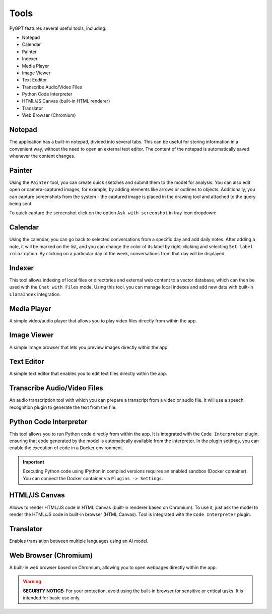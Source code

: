 Tools
=====

PyGPT features several useful tools, including:

* Notepad
* Calendar
* Painter
* Indexer
* Media Player
* Image Viewer
* Text Eeditor
* Transcribe Audio/Video Files
* Python Code Interpreter
* HTML/JS Canvas (built-in HTML renderer)
* Translator
* Web Browser (Chromium)

.. image:: images/v2_tool_menu.png
   :width: 400

Notepad
-------

The application has a built-in notepad, divided into several tabs. This can be useful for storing information in a convenient way, without the need to open an external text editor. The content of the notepad is automatically saved whenever the content changes.

.. image:: images/v2_notepad.png
   :width: 600

Painter
-------

Using the ``Painter`` tool, you can create quick sketches and submit them to the model for analysis. You can also edit open or camera-captured images, for example, by adding elements like arrows or outlines to objects. Additionally, you can capture screenshots from the system - the captured image is placed in the drawing tool and attached to the query being sent.

.. image:: images/v2_draw.png
   :width: 800

To quick capture the screenshot click on the option ``Ask with screenshot`` in tray-icon dropdown:

.. image:: images/v2_screenshot.png
   :width: 300


Calendar
--------

Using the calendar, you can go back to selected conversations from a specific day and add daily notes. After adding a note, it will be marked on the list, and you can change the color of its label by right-clicking and selecting ``Set label color`` option. By clicking on a particular day of the week, conversations from that day will be displayed.

.. image:: images/v2_calendar.png
   :width: 800


Indexer
-------

This tool allows indexing of local files or directories and external web content to a vector database, which can then be used with the ``Chat with Files`` mode. Using this tool, you can manage local indexes and add new data with built-in ``LlamaIndex`` integration.

.. image:: images/v2_tool_indexer.png
   :width: 800


Media Player
------------

A simple video/audio player that allows you to play video files directly from within the app.


Image Viewer
------------

A simple image browser that lets you preview images directly within the app.


Text Editor
-----------

A simple text editor that enables you to edit text files directly within the app.


Transcribe Audio/Video Files
-----------------------------

An audio transcription tool with which you can prepare a transcript from a video or audio file. It will use a speech recognition plugin to generate the text from the file.


Python Code Interpreter
-----------------------

This tool allows you to run Python code directly from within the app. It is integrated with the ``Code Interpreter`` plugin, ensuring that code generated by the model is automatically available from the interpreter. In the plugin settings, you can enable the execution of code in a Docker environment.

.. important::
   Executing Python code using IPython in compiled versions requires an enabled sandbox (Docker container). You can connect the Docker container via ``Plugins -> Settings``.

HTML/JS Canvas
---------------

Allows to render HTML/JS code in HTML Canvas (built-in renderer based on Chromium). To use it, just ask the model to render the HTML/JS code in built-in browser (HTML Canvas). Tool is integrated with the ``Code Interpreter`` plugin.

Translator
----------

Enables translation between multiple languages using an AI model.

Web Browser (Chromium)
----------------------

A built-in web browser based on Chromium, allowing you to open webpages directly within the app. 

.. warning::

   **SECURITY NOTICE:** For your protection, avoid using the built-in browser for sensitive or critical tasks. It is intended for basic use only.